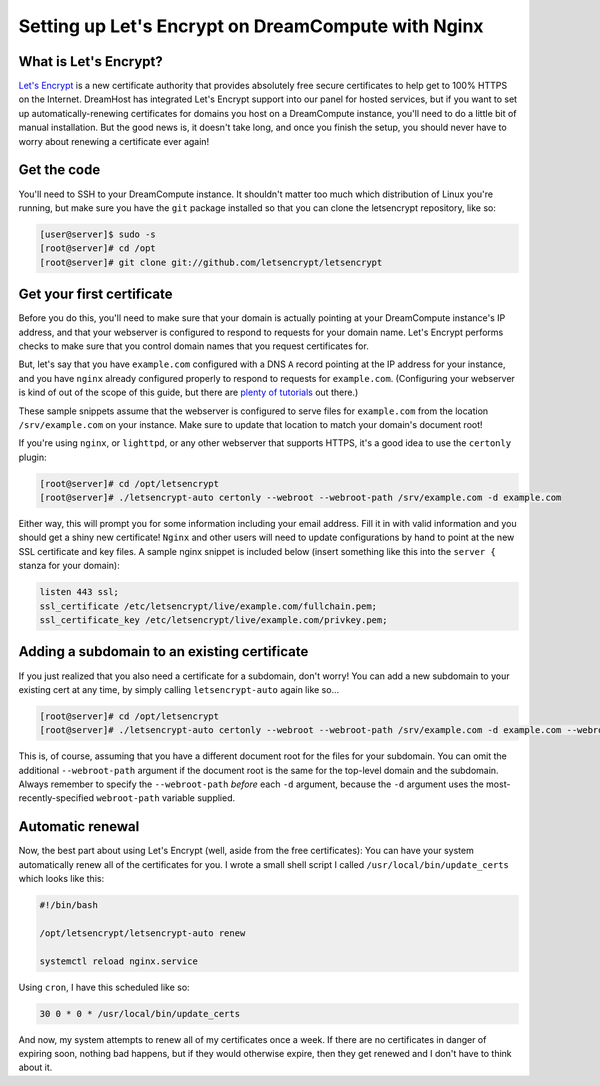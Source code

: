 Setting up Let's Encrypt on DreamCompute with Nginx
===================================================

What is Let's Encrypt?
----------------------

`Let's Encrypt <https://letsencrypt.org>`__ is a new certificate
authority that provides absolutely free secure certificates to help
get to 100% HTTPS on the Internet. DreamHost has integrated Let's
Encrypt support into our panel for hosted services, but if you want
to set up automatically-renewing certificates for domains you host
on a DreamCompute instance, you'll need to do a little bit of manual
installation. But the good news is, it doesn't take long, and once
you finish the setup, you should never have to worry about renewing
a certificate ever again!


Get the code
------------

You'll need to SSH to your DreamCompute instance. It shouldn't matter
too much which distribution of Linux you're running, but make sure
you have the ``git`` package installed so that you can clone the
letsencrypt repository, like so:

.. code-block:: console

    [user@server]$ sudo -s
    [root@server]# cd /opt
    [root@server]# git clone git://github.com/letsencrypt/letsencrypt

Get your first certificate
--------------------------

Before you do this, you'll need to make sure that your domain is
actually pointing at your DreamCompute instance's IP address, and
that your webserver is configured to respond to requests for your
domain name. Let's Encrypt performs checks to make sure that you
control domain names that you request certificates for.

But, let's say that you have ``example.com`` configured with a DNS
``A`` record pointing at the IP address for your instance, and you
have ``nginx`` already configured properly to respond
to requests for ``example.com``. (Configuring your webserver is kind
of out of the scope of this guide, but there are `plenty of tutorials
<https://www.nginx.com/resources/wiki/start/>`__ out there.)

These sample snippets assume that the webserver is configured to
serve files for ``example.com`` from the location ``/srv/example.com``
on your instance. Make sure to update that location to match your
domain's document root!

If you're using ``nginx``, or ``lighttpd``, or any other webserver
that supports HTTPS, it's a good idea to use the ``certonly`` plugin:

.. code-block:: console

    [root@server]# cd /opt/letsencrypt
    [root@server]# ./letsencrypt-auto certonly --webroot --webroot-path /srv/example.com -d example.com

Either way, this will prompt you for some information including
your email address. Fill it in with valid information and you
should get a shiny new certificate! ``Nginx`` and other users will
need to update configurations
by hand to point at the new SSL certificate and key files. A sample
nginx snippet is included below (insert something like this into the
``server {`` stanza for your domain):

.. code:: nginx

    listen 443 ssl;
    ssl_certificate /etc/letsencrypt/live/example.com/fullchain.pem;
    ssl_certificate_key /etc/letsencrypt/live/example.com/privkey.pem;

Adding a subdomain to an existing certificate
---------------------------------------------

If you just realized that you also need a certificate for a subdomain,
don't worry! You can add a new subdomain to your existing cert at any
time, by simply calling ``letsencrypt-auto`` again like so...

.. code-block:: console

    [root@server]# cd /opt/letsencrypt
    [root@server]# ./letsencrypt-auto certonly --webroot --webroot-path /srv/example.com -d example.com --webroot-path /srv/sub.example.com -d sub.example.com

This is, of course, assuming that you have a different document root
for the files for your subdomain. You can omit the additional
``--webroot-path`` argument if the document root is the same for
the top-level domain and the subdomain. Always remember to specify the
``--webroot-path`` *before* each ``-d`` argument, because the ``-d``
argument uses the most-recently-specified ``webroot-path`` variable
supplied.

Automatic renewal
-----------------

Now, the best part about using Let's Encrypt (well, aside from the free
certificates): You can have your system automatically renew all of the
certificates for you. I wrote a small shell script I called
``/usr/local/bin/update_certs`` which looks like this:

.. code-block:: bash

    #!/bin/bash

    /opt/letsencrypt/letsencrypt-auto renew

    systemctl reload nginx.service

Using ``cron``, I have this scheduled like so:

.. code::

    30 0 * 0 * /usr/local/bin/update_certs

And now, my system attempts to renew all of my certificates once a week.
If there are no certificates in danger of expiring soon, nothing bad
happens, but if they would otherwise expire, then they get renewed and
I don't have to think about it.

.. meta::
    :labels: nginx https letsencrypt
